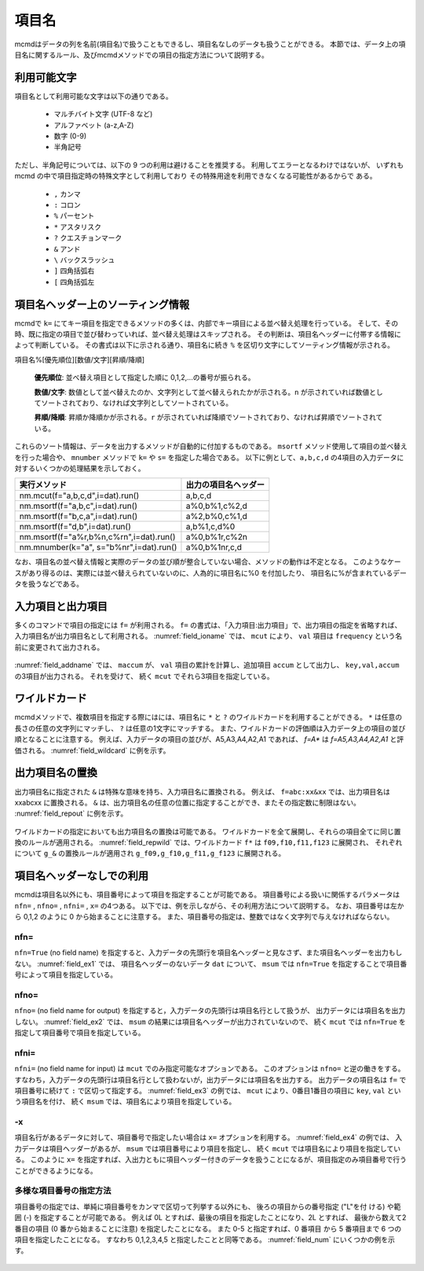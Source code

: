 
.. _項目名ヘッダー:

項目名
=========================

mcmdはデータの列を名前(項目名)で扱うこともできるし、項目名なしのデータも扱うことができる。
本節では、データ上の項目名に関するルール、及びmcmdメソッドでの項目の指定方法について説明する。

利用可能文字
-------------------------------
項目名として利用可能な文字は以下の通りである。

 - マルチバイト文字 (UTF-8 など)
 - アルファベット (a-z,A-Z)
 - 数字 (0-9)
 - 半角記号

ただし、半角記号については、以下の 9 つの利用は避けることを推奨する。
利用してエラーとなるわけではないが、
いずれも mcmd の中で項目指定時の特殊文字として利用しており
その特殊用途を利用できなくなる可能性があるからで ある。

 - ``,`` カンマ
 - ``:`` コロン
 - ``%`` パーセント
 - ``*`` アスタリスク
 - ``?`` クエスチョンマーク
 - ``&`` アンド
 - ``\`` バックスラッシュ
 - ``]`` 四角括弧右
 - ``[`` 四角括弧左

項目名ヘッダー上のソーティング情報
-----------------------------------
mcmdで ``k=`` にてキー項目を指定できるメソッドの多くは、内部でキー項目による並べ替え処理を行っている。
そして、その時、既に指定の項目で並び替わっていれば、並べ替え処理はスキップされる。
その判断は、項目名ヘッダーに付帯する情報によって判断している。
その書式は以下に示される通り、項目名に続き ``%`` を区切り文字にしてソーティング情報が示される。

項目名%[優先順位][数値/文字][昇順/降順]

 **優先順位**: 並べ替え項目として指定した順に 0,1,2,...の番号が振られる。

 **数値/文字**: 数値として並べ替えたのか、文字列として並べ替えられたかが示される。``n`` が示されていれば数値としてソートされており、なければ文字列としてソートされている。

 **昇順/降順**: 昇順か降順かが示される。``r`` が示されていれば降順でソートされており、なければ昇順でソートされている。

これらのソート情報は、データを出力するメソッドが自動的に付加するものである。
``msortf`` メソッド使用して項目の並べ替えを行った場合や、
``mnumber`` メソッドで ``k=`` や ``s=`` を指定した場合である。
以下に例として、``a,b,c,d`` の4項目の入力データに対するいくつかの処理結果を示しておく。

====================================================== ========================
実行メソッド                                           出力の項目名ヘッダー
====================================================== ========================
 nm.mcut(f="a,b,c,d",i=dat).run()                      a,b,c,d
 nm.msortf(f="a,b,c",i=dat).run()                      a%0,b%1,c%2,d
 nm.msortf(f="b,c,a",i=dat).run()                      a%2,b%0,c%1,d
 nm.msortf(f="d,b",i=dat).run()                        a,b%1,c,d%0
 nm.msortf(f="a%r,b%n,c%rn",i=dat).run()               a%0,b%1r,c%2n
 nm.mnumber(k="a", s="b%nr",i=dat).run()               a%0,b%1nr,c,d
====================================================== ========================

なお、項目名の並べ替え情報と実際のデータの並び順が整合していない場合、メソッドの動作は不定となる。
このようなケースがあり得るのは、実際には並べ替えられていないのに、人為的に項目名に%0 を付加したり、
項目名に%が含まれているデータを扱うなどである。

入力項目と出力項目
--------------------------
多くのコマンドで項目の指定には ``f=`` が利用される。
``f=`` の書式は、「入力項目:出力項目」で、出力項目の指定を省略すれば、
入力項目名が出力項目名として利用される。
:numref:`field_ioname` では、 ``mcut`` により、 ``val`` 項目は ``frequency`` という名前に変更されて出力される。

  .. code-block:: python
    :linenos:
    :caption: 入力と出力で項目名を変更する例
    :name: field_ioname

    import nysol.mcmd as nm
    dat=[
    ["key","val"],
    ["a",2],
    ["b",5],
    ["b",4]
    ]

    nm.mcut(f="key,val:frequency",i=dat,o="rsl.csv").run()
    # key,frequency
    # a,2
    # b,9

:numref:`field_addname` では、 ``maccum`` が、
``val`` 項目の累計を計算し、追加項目 ``accum`` として出力し、 ``key,val,accum`` の3項目が出力される。
それを受けて、 続く ``mcut`` でそれら3項目を指定している。

  .. code-block:: python
    :linenos:
    :caption: 入力と出力で項目名を変更する例
    :name: field_addname

    nm.maccum(f="val:accum", i=dat.csv).run()
    # key,val,accum
    # a,2,2
    # b,5,7
    # b,4,11

ワイルドカード
--------------------------
mcmdメソッドで、複数項目を指定する際にはには、項目名に ``*`` と ``?`` のワイルドカードを利用することができる。
``*`` は任意の長さの任意の文字列にマッチし、 ``?`` は任意の1文字にマッチする。
また、ワイルドカードの評価順は入力データ上の項目の並び順となることに注意する。
例えば、入力データの項目の並びが、A5,A3,A4,A2,A1 であれば、 `f=A*` は `f=A5,A3,A4,A2,A1` と評価される。
:numref:`field_wildcard` に例を示す。

  .. code-block:: python
    :linenos:
    :caption: ワイルドカードを用いた項目名指定
    :name: field_wildcard

    import nysol.mcmd as nm
    dat=[
    ["item","f09","f10","f11","f123"],
    ["A",1,2,3,4]
    ["B",3,2,1,0]
    ]

    # fで始まる項目名を指定
    nm.mcut(f="f*", i=dat.csv,o=rsl.csv).run()
    # rsl.csvの内容
    # f09,f10,f11,f123
    # 1,2,3,4
    # 3,2,1,0

    # f1で始まり任意の1文字が続く項目名(f10,f11)を指定
    nm.mcut(f="f1?", i=dat.csv, o="rsl.csv").run()
    # f10,f11
    # 2,3
    # 2,1

出力項目名の置換
--------------------------
出力項目名に指定された ``&`` は特殊な意味を持ち、入力項目名に置換される。
例えば、 ``f=abc:xx&xx`` では、出力項目名は xxabcxx に置換される。
``&`` は、出力項目名の任意の位置に指定することができ、またその指定数に制限はない。
:numref:`field_repout` に例を示す。

  .. code-block:: python
    :linenos:
    :caption: 出力項目名の置換の例
    :name: field_repout

    import nysol.mcmd as nm
    dat=[
    ["item","f09","f10","f11","f123"],
    ["A",1,2,3,4]
    ["B",3,2,1,0]
    ]
    nm.mcut(f="item:&_code", i=dat.csv, o="rsl.csv")
    # rsl.csvの内容
    # item_code,f09,f10,f11,f123
    # A,1,2,3,4
    # B,3,2,1,0

ワイルドカードの指定においても出力項目名の置換は可能である。
ワイルドカードを全て展開し、それらの項目全てに同じ置換のルールが適用される。
:numref:`field_repwild` では、ワイルドカード ``f*`` は ``f09,f10,f11,f123`` に展開され、
それぞれについて ``g_&`` の置換ルールが適用され ``g_f09,g_f10,g_f11,g_f123`` に展開される。

  .. code-block:: python
    :linenos:
    :caption: 出力項目名の置換の例
    :name: field_repwild

    import nysol.mcmd as nm
    dat=[
    ["item","f09","f10","f11","f123"],
    ["A",1,2,3,4]
    ["B",3,2,1,0]
    ]
    nm.mcut(f="f*:g_&", i=dat.csv, o="rsl.csv")
    # rsl.csvの内容
    # g_f09,g_f10,g_f11,g_f123
    # 1,2,3,4
    # 3,2,1,0


項目名ヘッダーなしでの利用
-------------------------------
mcmdは項目名以外にも、項目番号によって項目を指定することが可能である。
項目番号による扱いに関係するパラメータは ``nfn=`` , ``nfno=`` , ``nfni=`` , ``x=`` の4つある。
以下では、例を示しながら、その利用方法について説明する。
なお、項目番号は左から 0,1,2 のように 0 から始まることに注意する。
また、項目番号の指定は、整数ではなく文字列で与えなければならない。

nfn=
''''''''''''''''''''
``nfn=True`` (no field name) を指定すると、入力データの先頭行を項目名ヘッダーと見なさず、また項目名ヘッダーを出力もしない。
:numref:`field_ex1` では、 項目名ヘッダーのないデータ ``dat`` について、
``msum`` では ``nfn=True`` を指定することで項目番号によって項目を指定している。

  .. code-block:: python
    :linenos:
    :caption: ``nfn=True`` で項目番号で項目を指定する例
    :name: field_ex1

    import nysol.mcmd as nm
    dat=[
    ["a",2],
    ["b",5],
    ["b",4]
    ]

    nm.msum(nfn=True,k="0",f="1",i=dat).run()
    # a,2
    # b,9

nfno=
''''''''''''''''''''
``nfno=`` (no field name for output) を指定すると，入力データの先頭行は項目名行として扱うが、
出力データには項目名を出力しない。
:numref:`field_ex2` では、 ``msum`` の結果には項目名ヘッダーが出力されていないので、
続く ``mcut`` では ``nfn=True`` を指定して項目番号で項目を指定している。

  .. code-block:: python
    :linenos:
    :caption: ``nfno=True`` で項目番号で項目を指定する例
    :name: field_ex2

    import nysol.mcmd as nm
    dat=[
    ["key","val"],
    ["a",2],
    ["b",5],
    ["b",4]
    ]

    nm.msum(nfno=True,k="key",f="val",i=dat).mcut(nfn=True,f="0,1").run()
    # a,2
    # b,9

nfni=
''''''''''''''''''''
``nfni=`` (no field name for input) は ``mcut`` でのみ指定可能なオプションである。
このオプションは ``nfno=`` と逆の働きをする。
すなわち，入力データの先頭行は項目名行として扱わないが，出力データには項目名を出力する。
出力データの項目名は ``f=`` で項目番号に続けて ``:`` で区切って指定する。
:numref:`field_ex3` の例では、 ``mcut`` により、0番目1番目の項目に ``key``, ``val`` という項目名を付け、
続く ``msum`` では、項目名により項目を指定している。

  .. code-block:: python
    :linenos:
    :caption: ``nfni=True`` で項目番号で項目を指定する例
    :name: field_ex3

    import nysol.mcmd as nm
    dat=[
    ["a",2],
    ["b",5],
    ["b",4]
    ]

    nm.mcut(nfni=True,f="0:key,1:val",i=dat).msum(k="key",f="val").run()
    # a,2
    # b,9

-x
''''''''''''''''''''
項目名行があるデータに対して、項目番号で指定したい場合は ``x=`` オプションを利用する。
:numref:`field_ex4` の例では、 入力データは項目ヘッダーがあるが、 ``msum`` では項目番号により項目を指定し、
続く ``mcut`` では項目名により項目を指定している。
このように ``x=`` を指定すれば、入出力ともに項目ヘッダー付きのデータを扱うことになるが、項目指定のみ項目番号で行うことができるようになる。

  .. code-block:: python
    :linenos:
    :caption: ``x=True`` で項目番号で項目を指定する例
    :name: field_ex4

    import nysol.mcmd as nm
    dat=[
    ["key","val"],
    ["a",2],
    ["b",5],
    ["b",4]
    ]

    nm.msum(x=True,k="0",f="1",i=dat).mcut(f="key,val").run()
    # a,2
    # b,9

多様な項目番号の指定方法
'''''''''''''''''''''''''''
項目番号の指定では、単純に項目番号をカンマで区切って列挙する以外にも、
後ろの項目からの番号指定 ("L"を付 ける) や範囲 (-) を指定することが可能である。
例えば 0L とすれば、最後の項目を指定したことになり、2L とすれば、
最後から数えて2番目の項目 (0 番から始まることに注意) を指定したことになる。
また 0-5 と指定すれば、0 番項目 から 5 番項目まで 6 つの項目を指定したことになる。
すなわち 0,1,2,3,4,5 と指定したことと同等である。
:numref:`field_num` にいくつかの例を示す。

  .. code-block:: python
    :linenos:
    :caption: ``x=True`` で項目番号で項目を指定する例
    :name: field_num

    import nysol.mcmd as nm
    dat=[
    ["item","f01","f02","f03","f04","f05","f06","f07","f08","f09","f10"],
    ["A",1,2,3,4,5,6,7,8,9,10]
    ["B",9,8,7,6,5,4,3,2,1,0]
    ]

    # 0-4で0,1,2,3,4を指定したことになる
    nm.mcut(x=True,f="0-4",i=dat.csv).run()
    # [["A",1,2,3,4],["B",9,8,7,6]]

    # 4-0で4,3,2,1を指定したことになる
    nm.mcut(x=True,f="0-4",i=dat.csv).run()
    # [[4,3,2,1,"A"],[6,7,8,9,"B"]]

    # 範囲を複数指定することも可能
    nm.mcut(x=True,f="1-0,2-4",i=dat.csv).run()
    # [[1,"A",2,3,4],[9,"B",8,7,6]]

    # Lを付けることで後ろからの指定になる。2Lで後ろから、0から数えて2番目(f08)となる。
    nm.mcut(x=True,f="2L",i=dat.csv).run()
    # [[8],[2]]

    # "5-3L"の指定により、5番項目から後ろから3番目の項目、すなわち「5,6,7」を指定したことになる。
    nm.mcut(x=True,f="5-3L",i=dat.csv).run()
    # [[5,6,7],[5,4,3]]

